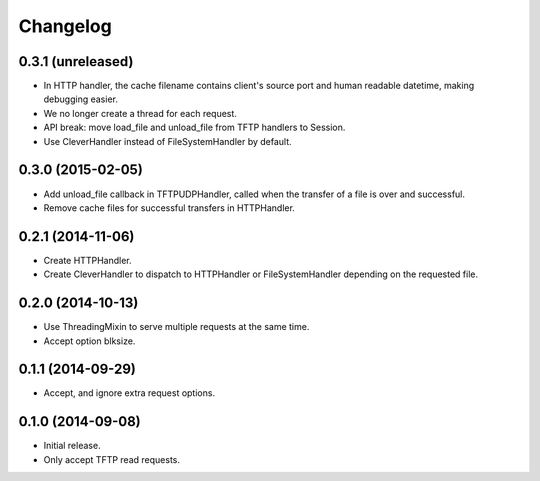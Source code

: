 Changelog
=========

0.3.1 (unreleased)
------------------

* In HTTP handler, the cache filename contains client's source port and human
  readable datetime, making debugging easier.
* We no longer create a thread for each request.
* API break: move load_file and unload_file from TFTP handlers to Session.
* Use CleverHandler instead of FileSystemHandler by default.

0.3.0 (2015-02-05)
------------------

* Add unload_file callback in TFTPUDPHandler, called when the transfer of a
  file is over and successful.
* Remove cache files for successful transfers in HTTPHandler.

0.2.1 (2014-11-06)
------------------

* Create HTTPHandler.
* Create CleverHandler to dispatch to HTTPHandler or FileSystemHandler
  depending on the requested file.

0.2.0 (2014-10-13)
------------------

* Use ThreadingMixin to serve multiple requests at the same time.
* Accept option blksize.

0.1.1 (2014-09-29)
------------------

* Accept, and ignore extra request options.

0.1.0 (2014-09-08)
------------------

* Initial release.
* Only accept TFTP read requests.
